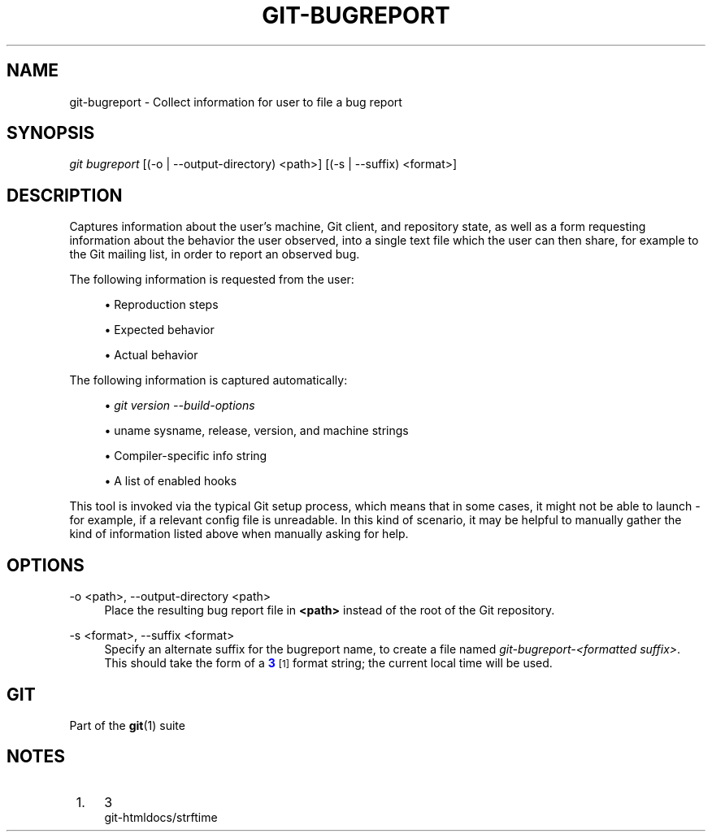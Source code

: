 '\" t
.\"     Title: git-bugreport
.\"    Author: [FIXME: author] [see http://docbook.sf.net/el/author]
.\" Generator: DocBook XSL Stylesheets v1.79.1 <http://docbook.sf.net/>
.\"      Date: 05/14/2020
.\"    Manual: Git Manual
.\"    Source: Git 2.27.0.rc0
.\"  Language: English
.\"
.TH "GIT\-BUGREPORT" "1" "05/14/2020" "Git 2\&.27\&.0\&.rc0" "Git Manual"
.\" -----------------------------------------------------------------
.\" * Define some portability stuff
.\" -----------------------------------------------------------------
.\" ~~~~~~~~~~~~~~~~~~~~~~~~~~~~~~~~~~~~~~~~~~~~~~~~~~~~~~~~~~~~~~~~~
.\" http://bugs.debian.org/507673
.\" http://lists.gnu.org/archive/html/groff/2009-02/msg00013.html
.\" ~~~~~~~~~~~~~~~~~~~~~~~~~~~~~~~~~~~~~~~~~~~~~~~~~~~~~~~~~~~~~~~~~
.ie \n(.g .ds Aq \(aq
.el       .ds Aq '
.\" -----------------------------------------------------------------
.\" * set default formatting
.\" -----------------------------------------------------------------
.\" disable hyphenation
.nh
.\" disable justification (adjust text to left margin only)
.ad l
.\" -----------------------------------------------------------------
.\" * MAIN CONTENT STARTS HERE *
.\" -----------------------------------------------------------------
.SH "NAME"
git-bugreport \- Collect information for user to file a bug report
.SH "SYNOPSIS"
.sp
.nf
\fIgit bugreport\fR [(\-o | \-\-output\-directory) <path>] [(\-s | \-\-suffix) <format>]
.fi
.sp
.SH "DESCRIPTION"
.sp
Captures information about the user\(cqs machine, Git client, and repository state, as well as a form requesting information about the behavior the user observed, into a single text file which the user can then share, for example to the Git mailing list, in order to report an observed bug\&.
.sp
The following information is requested from the user:
.sp
.RS 4
.ie n \{\
\h'-04'\(bu\h'+03'\c
.\}
.el \{\
.sp -1
.IP \(bu 2.3
.\}
Reproduction steps
.RE
.sp
.RS 4
.ie n \{\
\h'-04'\(bu\h'+03'\c
.\}
.el \{\
.sp -1
.IP \(bu 2.3
.\}
Expected behavior
.RE
.sp
.RS 4
.ie n \{\
\h'-04'\(bu\h'+03'\c
.\}
.el \{\
.sp -1
.IP \(bu 2.3
.\}
Actual behavior
.RE
.sp
The following information is captured automatically:
.sp
.RS 4
.ie n \{\
\h'-04'\(bu\h'+03'\c
.\}
.el \{\
.sp -1
.IP \(bu 2.3
.\}
\fIgit version \-\-build\-options\fR
.RE
.sp
.RS 4
.ie n \{\
\h'-04'\(bu\h'+03'\c
.\}
.el \{\
.sp -1
.IP \(bu 2.3
.\}
uname sysname, release, version, and machine strings
.RE
.sp
.RS 4
.ie n \{\
\h'-04'\(bu\h'+03'\c
.\}
.el \{\
.sp -1
.IP \(bu 2.3
.\}
Compiler\-specific info string
.RE
.sp
.RS 4
.ie n \{\
\h'-04'\(bu\h'+03'\c
.\}
.el \{\
.sp -1
.IP \(bu 2.3
.\}
A list of enabled hooks
.RE
.sp
This tool is invoked via the typical Git setup process, which means that in some cases, it might not be able to launch \- for example, if a relevant config file is unreadable\&. In this kind of scenario, it may be helpful to manually gather the kind of information listed above when manually asking for help\&.
.SH "OPTIONS"
.PP
\-o <path>, \-\-output\-directory <path>
.RS 4
Place the resulting bug report file in
\fB<path>\fR
instead of the root of the Git repository\&.
.RE
.PP
\-s <format>, \-\-suffix <format>
.RS 4
Specify an alternate suffix for the bugreport name, to create a file named
\fIgit\-bugreport\-<formatted suffix>\fR\&. This should take the form of a
\m[blue]\fB3\fR\m[]\&\s-2\u[1]\d\s+2
format string; the current local time will be used\&.
.RE
.SH "GIT"
.sp
Part of the \fBgit\fR(1) suite
.SH "NOTES"
.IP " 1." 4
3
.RS 4
\%git-htmldocs/strftime
.RE
